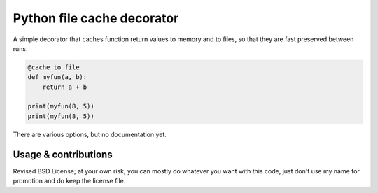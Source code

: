 
Python file cache decorator
===============================

A simple decorator that caches function return values to memory and to files, so that they are fast preserved between runs.

.. code-block:: python

    @cache_to_file
    def myfun(a, b):
        return a + b

    print(myfun(8, 5))
    print(myfun(8, 5))

There are various options, but no documentation yet.

Usage & contributions
---------------------------------------

Revised BSD License; at your own risk, you can mostly do whatever you want with this code, just don't use my name for promotion and do keep the license file.


